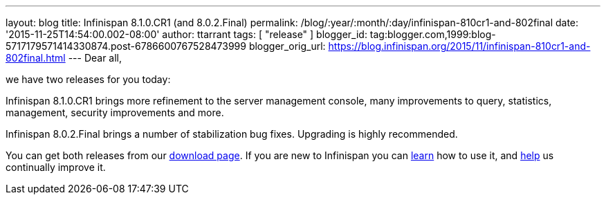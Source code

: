 ---
layout: blog
title: Infinispan 8.1.0.CR1 (and 8.0.2.Final)
permalink: /blog/:year/:month/:day/infinispan-810cr1-and-802final
date: '2015-11-25T14:54:00.002-08:00'
author: ttarrant
tags: [ "release"
]
blogger_id: tag:blogger.com,1999:blog-5717179571414330874.post-6786600767528473999
blogger_orig_url: https://blog.infinispan.org/2015/11/infinispan-810cr1-and-802final.html
---
Dear all,

we have two releases for you today:

Infinispan 8.1.0.CR1 brings more refinement to the server management
console, many improvements to query, statistics, management, security
improvements and more.

Infinispan 8.0.2.Final brings a number of stabilization bug fixes.
Upgrading is highly recommended.

You can get both releases from our
http://infinispan.org/download/[download page]. If you are new to
Infinispan you can http://infinispan.org/tutorials/[learn] how to use
it, and http://infinispan.org/getinvolved/[help] us continually improve
it.
